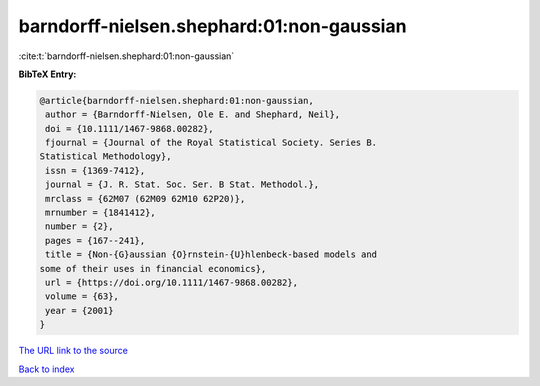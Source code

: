 barndorff-nielsen.shephard:01:non-gaussian
==========================================

:cite:t:`barndorff-nielsen.shephard:01:non-gaussian`

**BibTeX Entry:**

.. code-block:: bibtex

   @article{barndorff-nielsen.shephard:01:non-gaussian,
    author = {Barndorff-Nielsen, Ole E. and Shephard, Neil},
    doi = {10.1111/1467-9868.00282},
    fjournal = {Journal of the Royal Statistical Society. Series B.
   Statistical Methodology},
    issn = {1369-7412},
    journal = {J. R. Stat. Soc. Ser. B Stat. Methodol.},
    mrclass = {62M07 (62M09 62M10 62P20)},
    mrnumber = {1841412},
    number = {2},
    pages = {167--241},
    title = {Non-{G}aussian {O}rnstein-{U}hlenbeck-based models and
   some of their uses in financial economics},
    url = {https://doi.org/10.1111/1467-9868.00282},
    volume = {63},
    year = {2001}
   }

`The URL link to the source <ttps://doi.org/10.1111/1467-9868.00282}>`__


`Back to index <../By-Cite-Keys.html>`__
